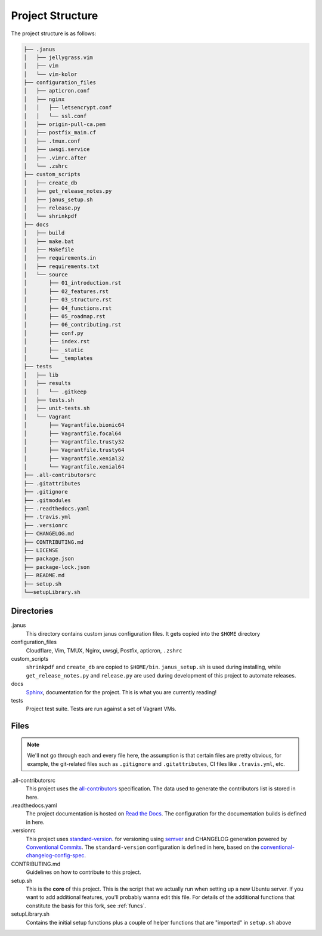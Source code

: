 Project Structure
==================

The project structure is as follows:

.. code-block:: text

    ├── .janus
    │   ├── jellygrass.vim
    │   ├── vim
    │   └── vim-kolor
    ├── configuration_files
    │   ├── apticron.conf
    │   ├── nginx
    │   │   ├── letsencrypt.conf
    │   │   └── ssl.conf
    │   ├── origin-pull-ca.pem
    │   ├── postfix_main.cf
    │   ├── .tmux.conf
    │   ├── uwsgi.service
    │   ├── .vimrc.after
    │   └── .zshrc
    ├── custom_scripts
    │   ├── create_db
    │   ├── get_release_notes.py
    │   ├── janus_setup.sh
    │   ├── release.py
    │   └── shrinkpdf
    ├── docs
    │   ├── build
    │   ├── make.bat
    │   ├── Makefile
    │   ├── requirements.in
    │   ├── requirements.txt
    │   └── source
    │       ├── 01_introduction.rst
    │       ├── 02_features.rst
    │       ├── 03_structure.rst
    │       ├── 04_functions.rst
    │       ├── 05_roadmap.rst
    │       ├── 06_contributing.rst
    │       ├── conf.py
    │       ├── index.rst
    │       ├── _static
    │       └── _templates
    ├── tests
    │   ├── lib
    │   ├── results
    │   │   └── .gitkeep
    │   ├── tests.sh
    │   ├── unit-tests.sh
    │   └── Vagrant
    │       ├── Vagrantfile.bionic64
    │       ├── Vagrantfile.focal64
    │       ├── Vagrantfile.trusty32
    │       ├── Vagrantfile.trusty64
    │       ├── Vagrantfile.xenial32
    │       └── Vagrantfile.xenial64
    ├── .all-contributorsrc
    ├── .gitattributes
    ├── .gitignore
    ├── .gitmodules
    ├── .readthedocs.yaml
    ├── .travis.yml
    ├── .versionrc
    ├── CHANGELOG.md
    ├── CONTRIBUTING.md
    ├── LICENSE
    ├── package.json
    ├── package-lock.json
    ├── README.md
    ├── setup.sh
    └──setupLibrary.sh

Directories
------------

.janus
    This directory contains custom janus configuration files. It
    gets copied into the ``$HOME`` directory

configuration_files
    Cloudflare, Vim, TMUX, Nginx, uwsgi, Postfix, apticron, ``.zshrc``

custom_scripts
    ``shrinkpdf`` and ``create_db`` are copied to  ``$HOME/bin``. ``janus_setup.sh``
    is used during installing, while ``get_release_notes.py`` and ``release.py`` are
    used during development of this project to automate releases.

docs
    `Sphinx  <https://www.sphinx-doc.org/en/master/>`_, documentation for the project.
    This is what you are currently reading!

tests
    Project test suite. Tests are run against a set of Vagrant VMs.

Files
------

.. note::

   We'll not go through each and every file here, the assumption is that certain files
   are pretty obvious, for example, the git-related files such as ``.gitignore`` and
   ``.gitattributes``, CI files like ``.travis.yml``, etc.

.all-contributorsrc
    This project uses the `all-contributors <https://allcontributors.org/>`_ specification.
    The data used to generate the contributors list is stored in here.

.readthedocs.yaml
    The project documentation is hosted on `Read the Docs <https://readthedocs.org/>`_.
    The configuration for the documentation builds is defined in here.

.versionrc
    This project uses `standard-version <https://github.com/conventional-changelog/standard-version>`_.
    for versioning using `semver <https://semver.org/>`_ and CHANGELOG generation powered by
    `Conventional Commits <https://conventionalcommits.org/>`_.
    The ``standard-version`` configuration is defined in here, based on the
    `conventional-changelog-config-spec <https://github.com/conventional-changelog/conventional-changelog-config-spec/>`_.

CONTRIBUTING.md
    Guidelines on how to contribute to this project.

setup.sh
    This is the **core** of this project. This is the script that we actually run when setting
    up a new Ubuntu server. If you want to add additional features, you'll probably wanna
    edit this file. For details of the additional functions that constitute the basis for this fork, see :ref:`funcs`.

setupLibrary.sh
    Contains the initial setup functions plus a couple of helper functions that are "imported" in ``setup.sh`` above
